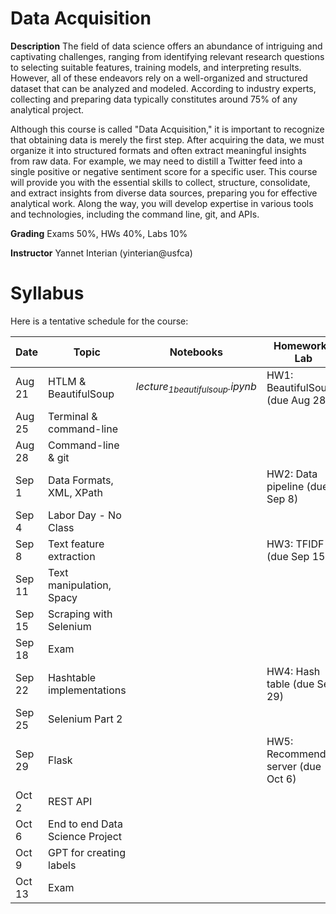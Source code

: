 * Data Acquisition


*Description*
The field of data science offers an abundance of intriguing and captivating challenges, ranging from identifying relevant research questions to selecting suitable features, training models, and interpreting results. However, all of these endeavors rely on a well-organized and structured dataset that can be analyzed and modeled. According to industry experts, collecting and preparing data typically constitutes around 75% of any analytical project.

Although this course is called "Data Acquisition," it is important to recognize that obtaining data is merely the first step. After acquiring the data, we must organize it into structured formats and often extract meaningful insights from raw data. For example, we may need to distill a Twitter feed into a single positive or negative sentiment score for a specific user. This course will provide you with the essential skills to collect, structure, consolidate, and extract insights from diverse data sources, preparing you for effective analytical work. Along the way, you will develop expertise in various tools and technologies, including the command line, git, and APIs.

*Grading*
Exams 50%, HWs 40%, Labs 10%

*Instructor*
Yannet Interian (yinterian@usfca)


* Syllabus
Here is a tentative schedule for the course:

| Date | Topic    | Notebooks| Homework / Lab     |
|------+----------+----------+--------------------|
| Aug 21 | HTLM & BeautifulSoup|[[ https://github.com/yanneta/msds692/blob/master/notebooks/lecture_1_beautifulsoup.ipynb][lecture_1_beautifulsoup.ipynb]] | HW1: BeautifulSoup (due Aug 28)|
| Aug 25 | Terminal & command-line| | |
| Aug 28 | Command-line & git| | |
| Sep 1 | Data Formats, XML, XPath | | HW2: Data pipeline (due Sep 8)|
| Sep 4 | Labor Day - No Class| | |
| Sep 8 | Text feature extraction| | HW3: TFIDF (due Sep 15)|
| Sep 11 | Text manipulation, Spacy | | |
| Sep 15 | Scraping with Selenium| | |
| Sep 18 |Exam | | |
| Sep 22 | Hashtable implementations| | HW4: Hash table (due Sep 29)|
| Sep 25 | Selenium Part 2 | | |
| Sep 29 | Flask| | HW5: Recommending server (due Oct 6)|
| Oct 2 | REST API| | |
| Oct 6 | End to end Data Science Project| | |
| Oct 9 | GPT for creating labels| | |
| Oct 13 | Exam| | |
